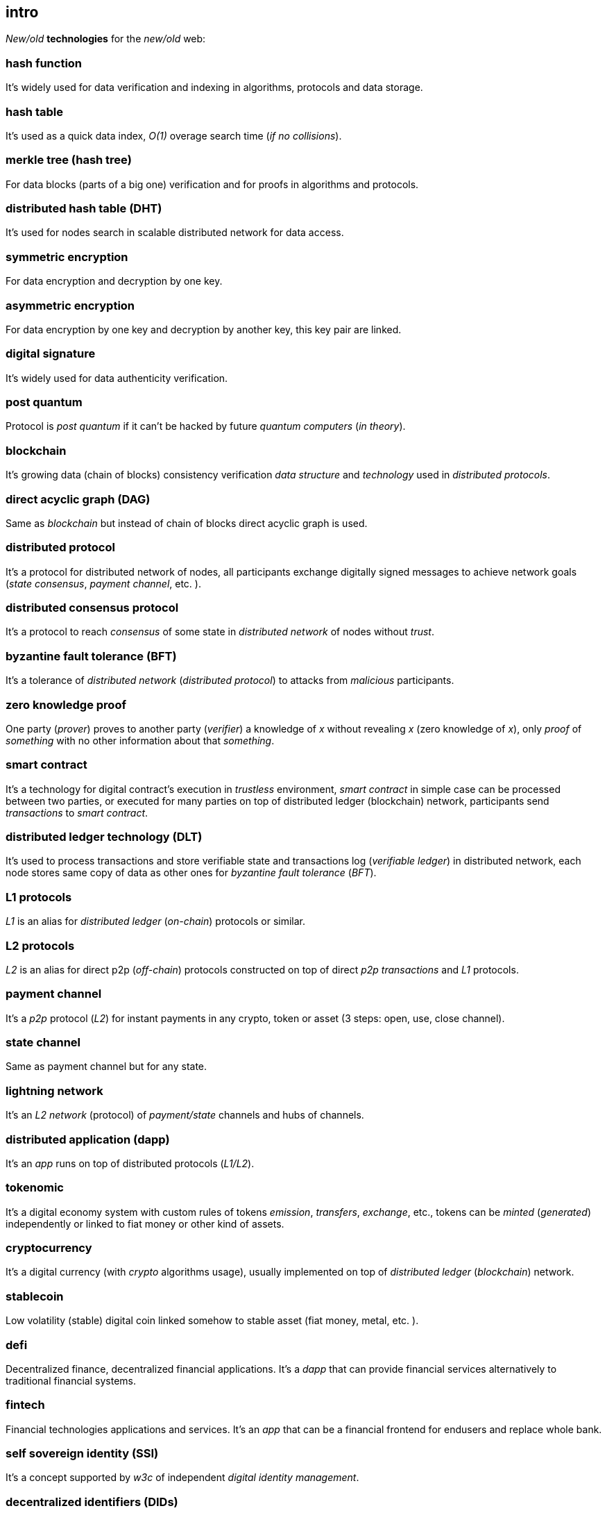 [role="pagenumrestart"]
[[intro_chapter]]
== intro
[%hardbreaks]

_New/old_ *technologies* for the _new/old_ web:

=== hash function
It's widely used for data verification and indexing in algorithms, protocols and data storage.

=== hash table
It's used as a quick data index, _O(1)_ overage search time (_if no collisions_).

=== merkle tree (hash tree)
For data blocks (parts of a big one) verification and for proofs in algorithms and protocols.

=== distributed hash table (DHT)
It's used for nodes search in scalable distributed network for data access.

=== symmetric encryption
For data encryption and decryption by one key.

=== asymmetric encryption
For data encryption by one key and decryption by another key, this key pair are linked.

=== digital signature
It's  widely used for data authenticity verification.

=== post quantum
Protocol is _post quantum_ if it can't be hacked by future _quantum computers_ (_in theory_).

=== blockchain
It's growing data (chain of blocks) consistency verification _data structure_ and _technology_ used in _distributed protocols_.

=== direct acyclic graph (DAG)
Same as _blockchain_ but instead of chain of blocks direct acyclic graph is used.

=== distributed protocol
It's a protocol for distributed network of nodes, all participants exchange digitally signed messages to achieve network goals (_state consensus_, _payment channel_, etc. ).

=== distributed consensus protocol
It's a protocol to reach _consensus_ of some state in _distributed network_ of nodes without _trust_.

=== byzantine fault tolerance (BFT)
It's a tolerance of _distributed network_ (_distributed protocol_) to attacks from _malicious_ participants.

=== zero knowledge proof
One party (_prover_) proves to another party (_verifier_) a knowledge of _x_ without revealing _x_ (zero knowledge of _x_), only _proof_ of _something_ with no other information about that _something_.

=== smart contract
It's a technology for digital contract's execution in _trustless_ environment, _smart contract_ in simple case can be processed between two parties, or executed for many parties on top of distributed ledger (blockchain) network, participants send _transactions_ to _smart contract_.

=== distributed ledger technology (DLT)
It's used to process transactions and store verifiable state and transactions log (_verifiable ledger_) in distributed network, each node stores same copy of data as other ones for _byzantine fault tolerance_ (_BFT_).

=== L1 protocols
_L1_ is an alias for _distributed ledger_ (_on-chain_) protocols or similar.

=== L2 protocols
_L2_ is an alias for direct p2p (_off-chain_) protocols constructed on top of  direct _p2p_ _transactions_ and _L1_ protocols.


=== payment channel
It's a _p2p_ protocol (_L2_) for instant payments in any crypto, token or asset (3 steps: open, use, close channel).

=== state channel
Same as payment channel but for any state.

=== lightning network
It's an _L2 network_ (protocol) of _payment/state_ channels and hubs of channels.

=== distributed application (dapp)
It's an _app_ runs on top of distributed protocols (_L1/L2_).

=== tokenomic
It's a digital economy system with custom rules of tokens _emission_, _transfers_, _exchange_, etc., tokens can be _minted_ (_generated_) independently or linked to fiat money or other kind of assets.

=== cryptocurrency
It's a digital currency (with _crypto_ algorithms usage), usually implemented on top of _distributed ledger_ (_blockchain_) network.

=== stablecoin
Low volatility (stable) digital coin linked somehow to stable asset (fiat money, metal, etc. ).

=== defi
Decentralized finance, decentralized financial applications. It's a _dapp_ that can provide financial services alternatively to traditional financial systems.

=== fintech
Financial technologies applications and services. It's an _app_ that can be a financial frontend for endusers and replace whole bank.

=== self sovereign identity (SSI)
It's a concept supported by _w3c_ of independent _digital identity management_.

=== decentralized identifiers (DIDs)
Self generated and managed globally unique identifiers are used in decentralized netwoks (protocols).
https://www.w3.org/TR/did-core/[W3C Working Draft]


=== verifiable credentials
Self managed digital credentials that can be issued and verified by 3d parties.
https://www.w3.org/2017/vc/WG/[W3C Working Group]
